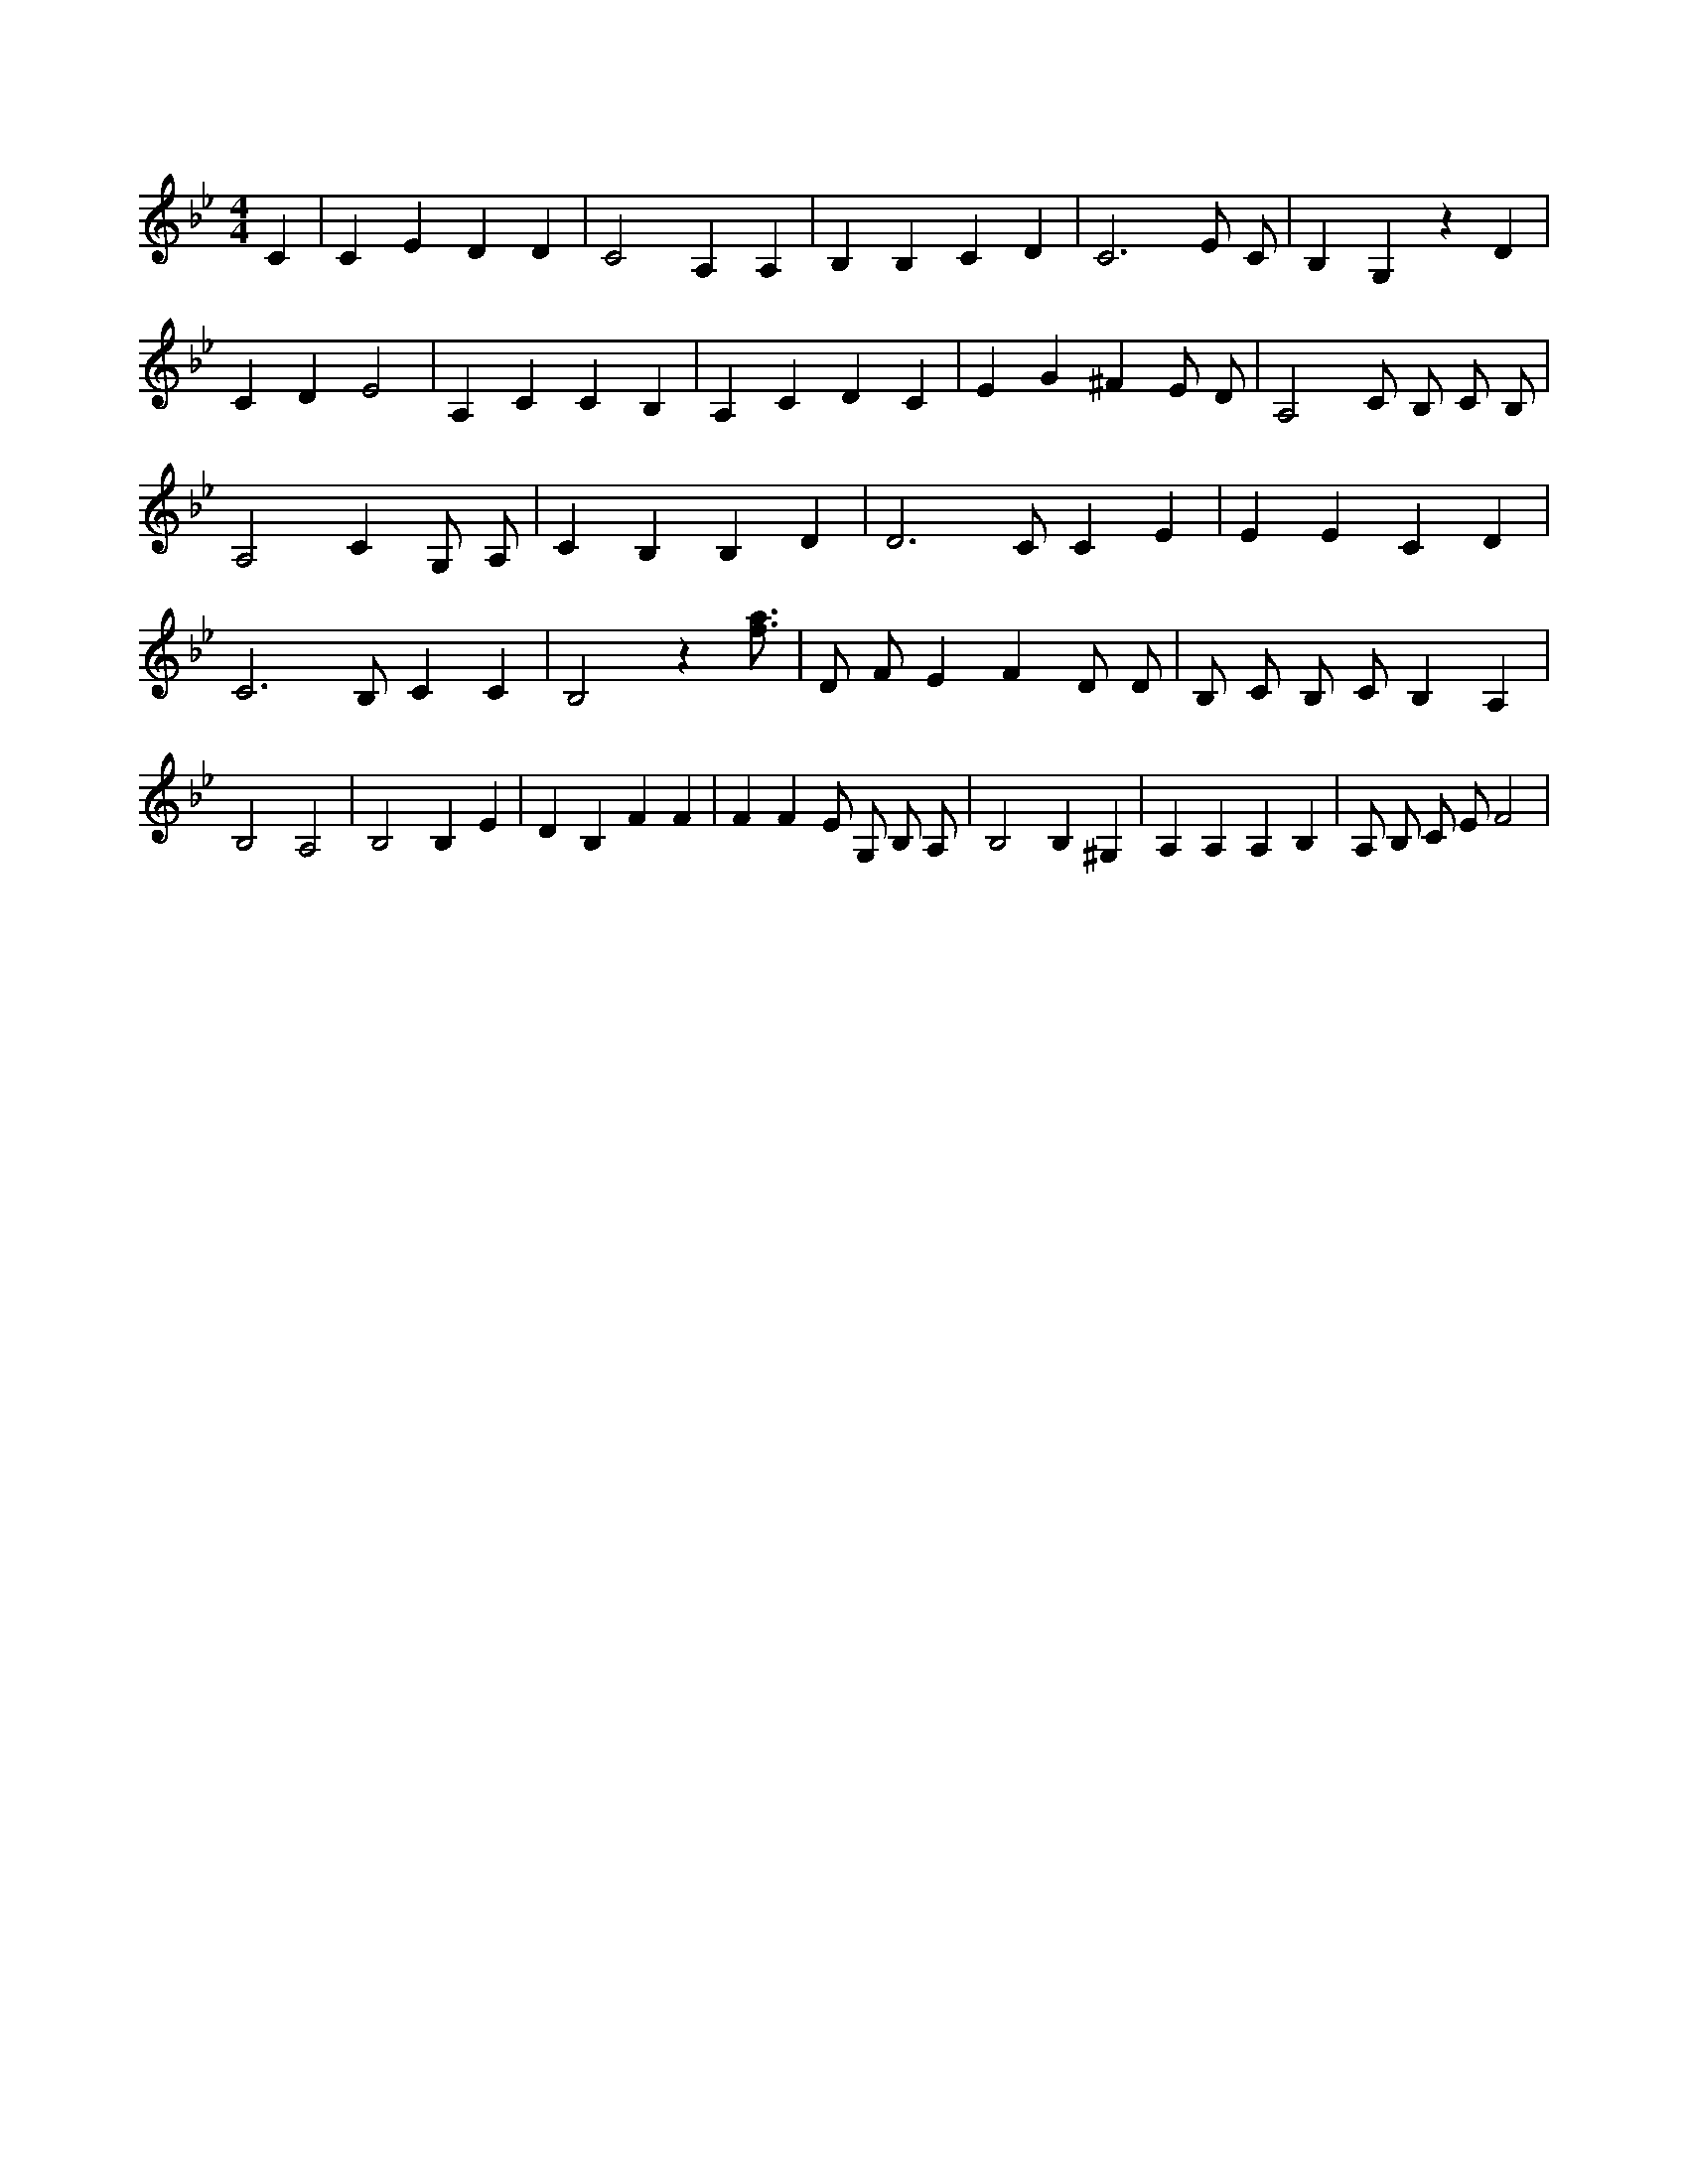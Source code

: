 X:787
L:1/4
M:4/4
K:BbMaj
C | C E D D | C2 A, A, | B, B, C D | C3 E/2 C/2 | B, G, z D | C D E2 | A, C C B, | A, C D C | E G ^F E/2 D/2 | A,2 C/2 B,/2 C/2 B,/2 | A,2 C G,/2 A,/2 | C B, B, D | D3 /2 C/2 C E | E E C D | C3 /2 B,/2 C C | B,2 z [f3/4a3/4] | D/2 F/2 E F D/2 D/2 | B,/2 C/2 B,/2 C/2 B, A, | B,2 A,2 | B,2 B, E | D B, F F | F F E/2 G,/2 B,/2 A,/2 | B,2 B, ^G, | A, A, A, B, | A,/2 B,/2 C/2 E/2 F2 |
